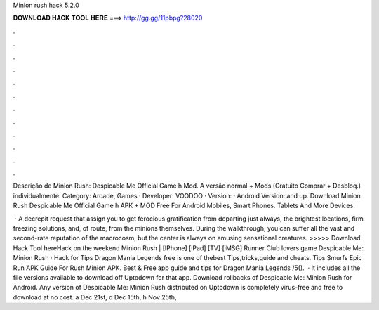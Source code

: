 Minion rush hack 5.2.0



𝐃𝐎𝐖𝐍𝐋𝐎𝐀𝐃 𝐇𝐀𝐂𝐊 𝐓𝐎𝐎𝐋 𝐇𝐄𝐑𝐄 ===> http://gg.gg/11pbpg?28020



.



.



.



.



.



.



.



.



.



.



.



.

Descrição de Minion Rush: Despicable Me Official Game h Mod. A versão normal + Mods (Gratuito Comprar + Desbloq.) individualmente. Category: Arcade, Games · Developer: VOODOO · Version: · Android Version: and up. Download Minion Rush Despicable Me Official Game h APK + MOD Free For Android Mobiles, Smart Phones. Tablets And More Devices.

 · A decrepit request that assign you to get ferocious gratification from departing just always, the brightest locations, firm freezing solutions, and, of route, from the minions themselves. During the walkthrough, you can suffer all the vast and second-rate reputation of the macrocosm, but the center is always on amusing sensational creatures. >>>>> Download Hack Tool hereHack on the weekend Minion Rush | [IPhone] [iPad] [TV] [iMSG] Runner Club lovers game Despicable Me: Minion Rush · Hack for Tips Dragon Mania Legends free is one of thebest Tips,tricks,guide and cheats. Tips Smurfs Epic Run APK Guide For Rush Minion APK. Best & Free app guide and tips for Dragon Mania Legends /5().  · It includes all the file versions available to download off Uptodown for that app. Download rollbacks of Despicable Me: Minion Rush for Android. Any version of Despicable Me: Minion Rush distributed on Uptodown is completely virus-free and free to download at no cost. a Dec 21st, d Dec 15th, h Nov 25th, 
